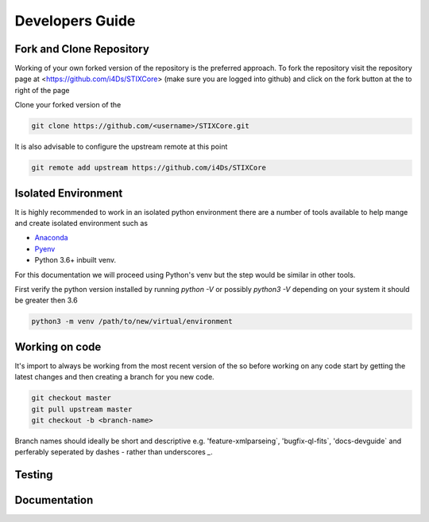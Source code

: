 Developers Guide
================

Fork and Clone Repository
-------------------------
Working of your own forked version of the repository is the preferred approach. To fork the
repository visit the repository page at <https://github.com/i4Ds/STIXCore> (make sure you are logged
into github) and click on the fork button at the to right of the page

Clone your forked version of the

.. code:: bash

    git clone https://github.com/<username>/STIXCore.git

It is also advisable to configure the upstream remote at this point

.. code:: bash

    git remote add upstream https://github.com/i4Ds/STIXCore


Isolated Environment
--------------------
It is highly recommended to work in an isolated python environment there are a number of tools
available to help mange and create isolated environment such as

* `Anaconda <https://anaconda.org>`__
* `Pyenv <https://github.com/pyenv/pyenv>`__
* Python 3.6+ inbuilt venv.

For this documentation we will proceed using Python's venv but the step would be similar in other
tools.

First verify the python version installed by running `python -V` or possibly `python3 -V` depending
on your system it should be greater then 3.6

.. code:: bash

    python3 -m venv /path/to/new/virtual/environment

Working on code
---------------
It's import to always be working from the most recent version of the so before working on any code
start by getting the latest changes and then creating a branch for you new code.

.. code:: bash

    git checkout master
    git pull upstream master
    git checkout -b <branch-name>

Branch names should ideally be short and descriptive e.g. 'feature-xmlparseing`, 'bugfix-ql-fits`,
'docs-devguide` and perferably seperated by dashes `-` rather than underscores `_`.


Testing
-------


Documentation
-------------
